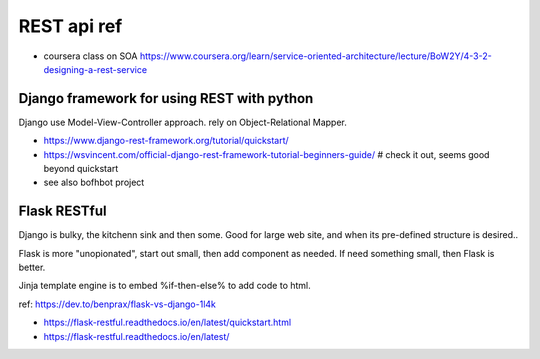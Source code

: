 
REST api ref
============

* coursera class on SOA
  https://www.coursera.org/learn/service-oriented-architecture/lecture/BoW2Y/4-3-2-designing-a-rest-service

Django framework for using REST with python
-------------------------------------------

Django use Model-View-Controller approach.
rely on Object-Relational Mapper.  

* https://www.django-rest-framework.org/tutorial/quickstart/
* https://wsvincent.com/official-django-rest-framework-tutorial-beginners-guide/    # check it out, seems good beyond quickstart
* see also bofhbot project


Flask RESTful 
-------------

Django is bulky, the kitchenn sink and then some.  
Good for large web site, and when its pre-defined structure is desired..

Flask is more "unopionated", start out small, then add component as needed.
If need something small, then Flask is better.

Jinja template engine is to embed %if-then-else% to add code to html.

ref: https://dev.to/benprax/flask-vs-django-1l4k

* https://flask-restful.readthedocs.io/en/latest/quickstart.html
* https://flask-restful.readthedocs.io/en/latest/


